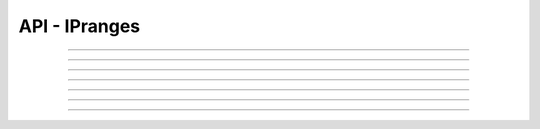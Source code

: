 .. Project-FiFo documentation master file, created by
   Heinz N. Gies on Fri Aug 15 03:25:49 2014.

**************
API - IPranges
**************

.. http:get:: /ipranges

   Lists all ipranges.

   **Related permissions**

      cloud -> ipranges -> list

   **Example request**:

   .. sourcecode:: http
  
     GET /ipranges HTTP/1.1
     host: cloud.project-fifo.net
     accept: applicaiton/json
     x-snarl-token: 1b2230af-03bb-4bf7-ab49-86fab503bf16

   **Example response**:

   .. sourcecode:: http
  
     HTTP/1.1 200 OK
     vary: Accept
     content-type: application/json
     x-snarl-token: 1b2230af-03bb-4bf7-ab49-86fab503bf16
  
     ["b7c658e0-2ddb-46dd-8973-4a59ffc9957e"]


   :reqheader accept: the accepted encoding, valid is ``application/json``
   :reqheader x-snarl-token: the snarl token for this session
   :reqheader x-full-list: true - to get a full list instead of UUIDs
   :reqheader x-full-list-fields: fields to include in the full list - please see: :http:get:`/ipranges/(uuid:iprange)`
   :resheader content-type: the returned datatype, usually ``application/json``
   :resheader x-snarl-token: the snarl token for this session
   
   :status 200: the IPrange list is returned
   :status 403: user is not authoriyed
   :status 503: one or more subsystems could not be reached

____


.. http:post:: /ipranges

   Creates/Updates an iprange.

   **Related permissions**

      cloud -> ipranges -> create

.. todo::
    
  Example Requests & Responses still missing.

____


.. http:get:: /ipranges/(uuid:iprange)

   Returns iprange details for iprange with given *uuid*.

   **Related permissions**

     ipranges -> NAME -> get

   **Example request**:

   .. sourcecode:: http

     GET /ipranges/b7c658e0-2ddb-46dd-8973-4a59ffc9957e HTTP/1.1
     host: cloud.project-fifo.net
     accept: applicaiton/json
     x-snarl-token: 1b2230af-03bb-4bf7-ab49-86fab503bf16

   **Example response**:

   .. sourcecode:: http
  
     HTTP/1.1 200 OK
     vary: Accept
     content-type: application/json
     x-snarl-token: 1b2230af-03bb-4bf7-ab49-86fab503bf16
  
     {
      "uuid": "b7c658e0-2ddb-46dd-8973-4a59ffc9957e",
      "name": "admin",
  
      "network": "739faa0d-d098-496c-a87b-dc95520f8d12",
      "netmask": "255.255.255.0",
      "gateway": "192.168.0.1",
      "tag": "admin",
      "vlan": 0,
  
      "free": ["192.168.0.10", "192.168.0.11", "192.168.0.12", "192.168.0.13"],
      "used": ["192.168.0.9", "192.168.0.8"],
      "metadata": {}
     }

   :reqheader accept: the accepted encoding, valid is ``application/json``
   :reqheader x-snarl-token: the snarl token for this session
   :resheader content-type: the returned datatype, usually ``application/json``
   :resheader x-snarl-token: the snarl token for this session

   :status 200: the IPrange information is returned
   :status 403: user is not authoriyed
   :status 404: the IPrange was not found
   :status 503: one or more subsystems could not be reached

   :>json string UUID: UUID of the IPrange
   :>json string name: name of the IPrange
   
   :>json string network: network using the IPrange 
   :>json string netmask: netmask of the network using the IPrange
   :>json string gateway: gateway of the network using the IPrange
   :>json string tag: network tag
   :>json integer vlan: vlan of the network using the IPrange

   :>json array free: list of free IPs
   :>json array used: list of used IPs
   :>json object metadata: metadata associated witht the IPrange

____


.. http:post:: /ipranges/(uuid:iprange)

   Obtains an IP.

   **Related permissions**

      *not needed*

.. todo::
    
  Example Requests & Responses still missing.

____


.. http:delete:: /ipranges/(uuid:iprange)

   Deletes iprange with given *uuid*.

   **Related permissions**

      ipranges -> NAME -> delete

   **Example request**:

   .. sourcecode:: http
  
     DELETE /ipranges/b7c658e0-2ddb-46dd-8973-4a59ffc9957e HTTP/1.1
     host: cloud.project-fifo.net
     x-snarl-token: 1b2230af-03bb-4bf7-ab49-86fab503bf16

   **Example response**:

   .. sourcecode:: http
  
     HTTP/1.1 204 No Content
     x-snarl-token: 1b2230af-03bb-4bf7-ab49-86fab503bf16

   :reqheader x-snarl-token: the snarl token for this session
   :resheader x-snarl-token: the snarl token for this session

   :status 204: the IPrange was successfully deleted
   :status 404: the IPrange was not found
   :status 503: one or more subsystems could not be reached

____


.. http:delete:: /ipranges/(uuid:iprange)/<ip>

   Releases <IP> from iprange with given *uuid*.

   **Related permissions**

      ipranges -> UUID -> edit

   **Example request**:

   .. sourcecode:: http
  
     DELETE /ipranges/b7c658e0-2ddb-46dd-8973-4a59ffc9957e/<ip> HTTP/1.1
     host: cloud.project-fifo.net
     x-snarl-token: 1b2230af-03bb-4bf7-ab49-86fab503bf16

   **Example response**:

   .. sourcecode:: http
  
     HTTP/1.1 204 No Content
     x-snarl-token: 1b2230af-03bb-4bf7-ab49-86fab503bf16

   :reqheader x-snarl-token: the snarl token for this session
   :resheader x-snarl-token: the snarl token for this session

   :status 204: the IP was successfully deleted from the IPrange
   :status 404: the IP was not found
   :status 503: one or more subsystems could not be reached

____


.. http:put:: /ipranges/(uuid:iprange)/metadata[/...]

   Sets a metadata key for iprange with given *uuid*.

   **Related permissions**

      ipranges -> UUID -> edit

   **Example request**:

   .. sourcecode:: http

     PUT /api/0.1.0/vms/2ca285a3-05a8-4ca6-befd-78fa994929ab/metadata/jingles HTTP/1.1
     Accept: application/json
     x-snarl-token: d2d685b7-714d-4d28-bb7c-6f80b29da4dd
     Content-Type: application/json

     {"notes":  [{"text":"yap","created_at":"2014-09-13T01:34:03.379Z"}]}

   **Example response**:

   .. sourcecode:: http

     HTTP/1.1 204 No Content
     x-snarl-token: d2d685b7-714d-4d28-bb7c-6f80b29da4dd
     vary: accept

   :reqheader accept: the accepted encoding, alis is ``application/json``
   :reqheader x-snarl-token: the snarl token for this session
   :reqheader content-type: the provided datatype, usually ``application/json``
   :resheader x-snarl-token: the snarl token for this session

   :status 204: no content
   :status 404: the VM could not be found
   :status 403: user is not authorized
   :status 503: one or more subsystems could not be reached

   :>json string <key>: values to store under this key





____


.. http:delete:: /ipranges/(uuid:iprange)/metadata/...

   Removes a metadata key for iprange with given *uuid*.

   **Related permissions**

      ipranges -> UUID -> edit

   **Example request**:

   .. sourcecode:: http
  
     DELETE /ipranges/b7c658e0-2ddb-46dd-8973-4a59ffc9957e/metadata/(path:metadata) HTTP/1.1
     host: cloud.project-fifo.net
     x-snarl-token: 1b2230af-03bb-4bf7-ab49-86fab503bf16

   **Example response**:

   .. sourcecode:: http
  
     HTTP/1.1 204 No Content
     x-snarl-token: 1b2230af-03bb-4bf7-ab49-86fab503bf16

   :reqheader x-snarl-token: the snarl token for this session
   :resheader x-snarl-token: the snarl token for this session

   :status 204: the metadata key was successfully deleted from the IPrange
   :status 404: the metadata key was not found
   :status 503: one or more subsystems could not be reached
